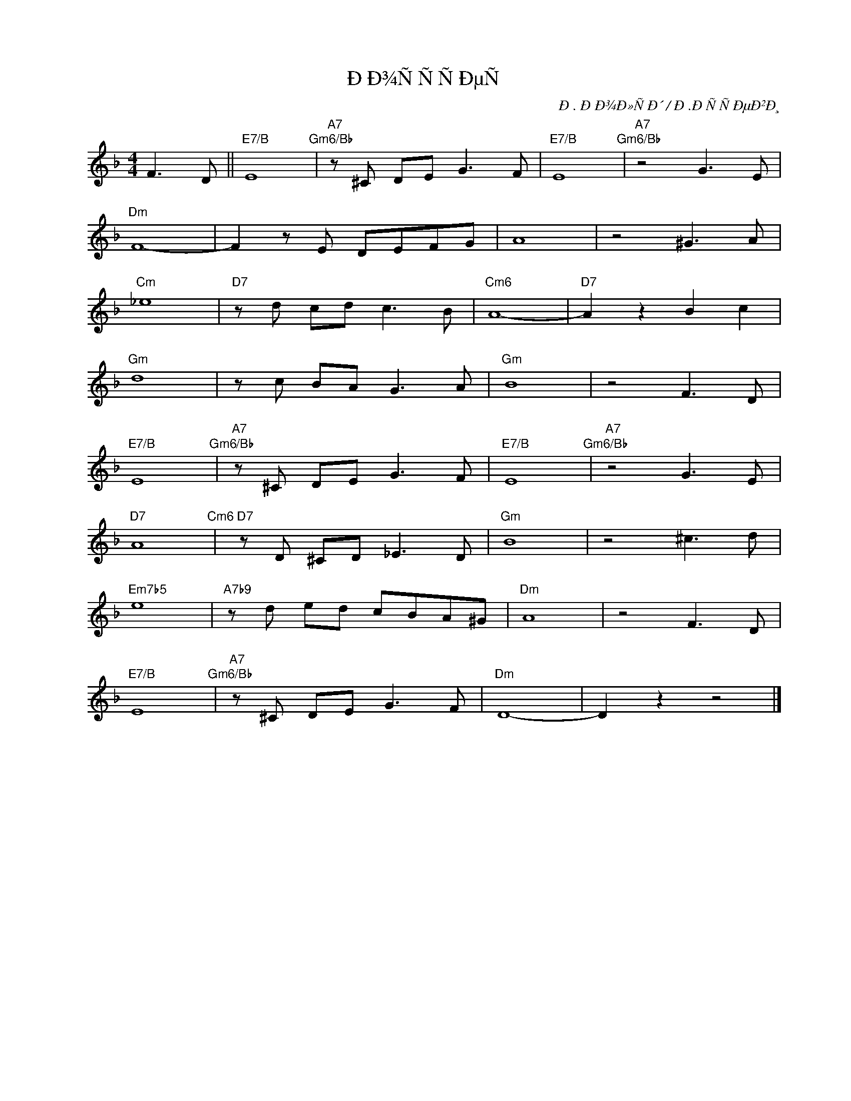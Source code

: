 X:1
T:ÐÐ¾ÑÑÑÐµÑ
C:Ð. ÐÐ¾Ð»ÑÐ´ / Ð.ÐÑÑÐµÐ²Ð¸
Z:www.realbook.site
L:1/8
M:4/4
I:linebreak $
K:Dmin
V:1 treble nm=" " snm=" "
V:1
 F3 D ||"E7/B" E8"Gm6/Bb" |"A7" z ^C DE G3 F |"E7/B" E8"Gm6/Bb" |"A7" z4 G3 E |$"Dm" F8- | %6
 F2 z E DEFG | A8 | z4 ^G3 A |$"Cm" _e8 |"D7" z d cd c3 B |"Cm6" A8- |"D7" A2 z2 B2 c2 |$"Gm" d8 | %14
 z c BA G3 A |"Gm" B8 | z4 F3 D |$"E7/B" E8"Gm6/Bb" |"A7" z ^C DE G3 F |"E7/B" E8"Gm6/Bb" | %20
"A7" z4 G3 E |$"D7" A8"Cm6" |"D7" z D ^CD _E3 D |"Gm" B8 | z4 ^c3 d |$"Em7b5" e8 | %26
"A7b9" z d ed cBA^G |"Dm" A8 | z4 F3 D |$"E7/B" E8"Gm6/Bb" |"A7" z ^C DE G3 F |"Dm" D8- | %32
 D2 z2 z4 |] %33

